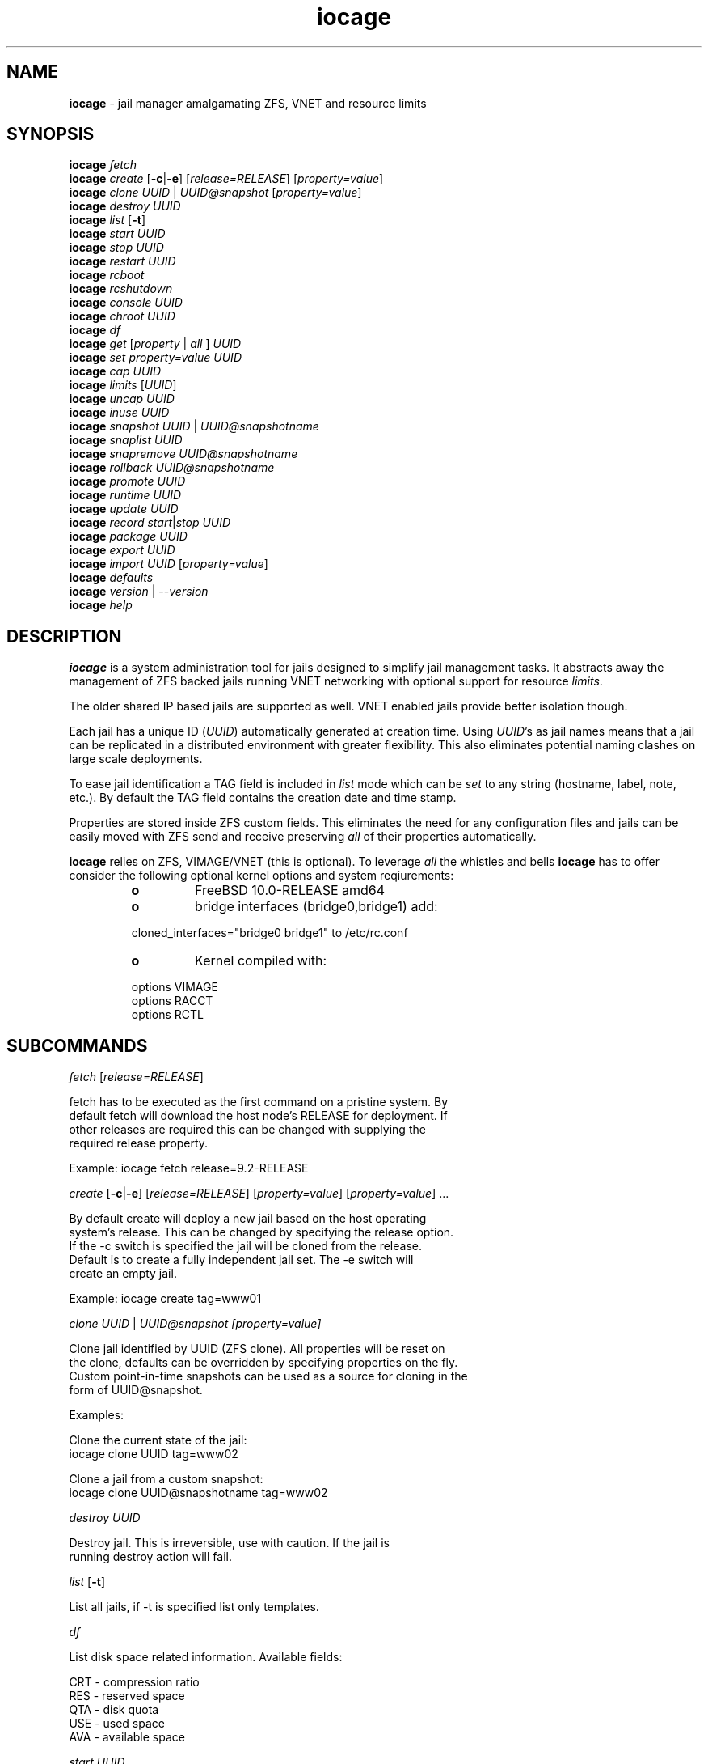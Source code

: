 .\" Text automatically generated by txt2man
.TH iocage 8 "29 June 2014" "" "FreeBSD System Manager's Manual"
.SH NAME
\fBiocage \fP- jail manager amalgamating ZFS, VNET and resource limits
.SH SYNOPSIS
.nf
.fam C
\fBiocage\fP \fIfetch\fP
\fBiocage\fP \fIcreate\fP [\fB-c\fP|\fB-e\fP] [\fIrelease=RELEASE\fP] [\fIproperty=value\fP]
\fBiocage\fP \fIclone\fP \fIUUID\fP | \fIUUID@snapshot\fP [\fIproperty=value\fP]
\fBiocage\fP \fIdestroy\fP \fIUUID\fP
\fBiocage\fP \fIlist\fP [\fB-t\fP]
\fBiocage\fP \fIstart\fP \fIUUID\fP
\fBiocage\fP \fIstop\fP \fIUUID\fP
\fBiocage\fP \fIrestart\fP \fIUUID\fP
\fBiocage\fP \fIrcboot\fP
\fBiocage\fP \fIrcshutdown\fP
\fBiocage\fP \fIconsole\fP \fIUUID\fP
\fBiocage\fP \fIchroot\fP \fIUUID\fP
\fBiocage\fP \fIdf\fP
\fBiocage\fP \fIget\fP [\fIproperty\fP | \fIall\fP ] \fIUUID\fP
\fBiocage\fP \fIset\fP \fIproperty=value\fP \fIUUID\fP
\fBiocage\fP \fIcap\fP \fIUUID\fP
\fBiocage\fP \fIlimits\fP [\fIUUID\fP]
\fBiocage\fP \fIuncap\fP \fIUUID\fP
\fBiocage\fP \fIinuse\fP \fIUUID\fP
\fBiocage\fP \fIsnapshot\fP \fIUUID\fP | \fIUUID@snapshotname\fP
\fBiocage\fP \fIsnaplist\fP \fIUUID\fP
\fBiocage\fP \fIsnapremove\fP \fIUUID@snapshotname\fP
\fBiocage\fP \fIrollback\fP \fIUUID@snapshotname\fP
\fBiocage\fP \fIpromote\fP \fIUUID\fP
\fBiocage\fP \fIruntime\fP \fIUUID\fP
\fBiocage\fP \fIupdate\fP \fIUUID\fP
\fBiocage\fP \fIrecord\fP \fIstart\fP|\fIstop\fP \fIUUID\fP
\fBiocage\fP \fIpackage\fP \fIUUID\fP
\fBiocage\fP \fIexport\fP \fIUUID\fP
\fBiocage\fP \fIimport\fP \fIUUID\fP [\fIproperty=value\fP]
\fBiocage\fP \fIdefaults\fP
\fBiocage\fP \fIversion\fP | --\fIversion\fP
\fBiocage\fP \fIhelp\fP
.fam T
.fi
.fam T
.fi
.SH DESCRIPTION
\fBiocage\fP is a system administration tool for jails designed to simplify
jail management tasks. It abstracts away the management of ZFS backed jails running VNET
networking with optional support for resource \fIlimits\fP.
.PP
The older shared IP based jails are supported as well. VNET enabled jails
provide better isolation though.
.PP
Each jail has a unique ID (\fIUUID\fP) automatically generated at creation time.
Using \fIUUID\fP's as jail names means that a jail can be replicated in a
distributed environment with greater flexibility. This also eliminates
potential naming clashes on large scale deployments.
.PP
To ease jail identification a TAG field is included in \fIlist\fP mode which can
be \fIset\fP to any string (hostname, label, note, etc.). By default the TAG field
contains the creation date and time stamp.
.PP
Properties are stored inside ZFS custom fields. This eliminates the need for
any configuration files and jails can be easily moved with ZFS send and
receive preserving \fIall\fP of their properties automatically.
.PP
\fBiocage\fP relies on ZFS, VIMAGE/VNET (this is optional).
To leverage \fIall\fP the whistles and bells \fBiocage\fP has to offer
consider the following optional kernel options and system reqiurements:
.RS
.TP
.B
o
FreeBSD 10.0-RELEASE amd64
.TP
.B
o
bridge interfaces (bridge0,bridge1) add:
.PP
.nf
.fam C
        cloned_interfaces="bridge0 bridge1" to /etc/rc.conf
.fam T
.fi
.TP
.B
o
Kernel compiled with:
.PP
.nf
.fam C
        options         VIMAGE
        options         RACCT
        options         RCTL

.fam T
.fi
.SH SUBCOMMANDS
\fIfetch\fP [\fIrelease=RELEASE\fP]
.PP
.nf
.fam C
    fetch has to be executed as the first command on a pristine system. By
    default fetch will download the host node's RELEASE for deployment. If
    other releases are required this can be changed with supplying the
    required release property.

    Example: iocage fetch release=9.2-RELEASE

.fam T
.fi
\fIcreate\fP [\fB-c\fP|\fB-e\fP] [\fIrelease=RELEASE\fP] [\fIproperty=value\fP] [\fIproperty=value\fP] \.\.\.
.PP
.nf
.fam C
    By default create will deploy a new jail based on the host operating
    system's release. This can be changed by specifying the release option.
    If the -c switch is specified the jail will be cloned from the release.
    Default is to create a fully independent jail set. The -e switch will
    create an empty jail.

    Example: iocage create tag=www01

.fam T
.fi
\fIclone\fP \fIUUID\fP | \fIUUID@\fIsnapshot\fP\fP [\fIproperty=value\fP]
.PP
.nf
.fam C
    Clone jail identified by UUID (ZFS clone). All properties will be reset on
    the clone, defaults can be overridden by specifying properties on the fly.
    Custom point-in-time snapshots can be used as a source for cloning in the
    form of UUID@snapshot.

    Examples:

    Clone the current state of the jail:
    iocage clone UUID tag=www02

    Clone a jail from a custom snapshot:
    iocage clone UUID@snapshotname tag=www02

.fam T
.fi
\fIdestroy\fP \fIUUID\fP
.PP
.nf
.fam C
    Destroy jail. This is irreversible, use with caution. If the jail is
    running destroy action will fail.

.fam T
.fi
\fIlist\fP [\fB-t\fP]
.PP
.nf
.fam C
    List all jails, if -t is specified list only templates.

.fam T
.fi
\fIdf\fP
.PP
.nf
.fam C
    List disk space related information. Available fields:

    CRT - compression ratio
    RES - reserved space
    QTA - disk quota
    USE - used space
    AVA - available space

.fam T
.fi
\fIstart\fP \fIUUID\fP
.PP
.nf
.fam C
    Start jail identified by UUID.

.fam T
.fi
\fIstop\fP \fIUUID\fP
.PP
.nf
.fam C
    Stop jail identified by UUID.

.fam T
.fi
\fIrestart\fP \fIUUID\fP
.PP
.nf
.fam C
    Soft restart jail. Soft method will restart the jail without destroying
    the jail's networking and the jail itself. All processes are gracefully 
    restarted inside the jail. Useful for quick and graceful restarts.

.fam T
.fi
\fIrcboot\fP
.PP
.nf
.fam C
    Start all jails with "boot" property set to "on". Intended for boot time
    execution. Jails will be started in an ordered fashion based on their
    "priority" property.

.fam T
.fi
\fIrcshutdown\fP
.PP
.nf
.fam C
    Stop all jails with "boot" property set to "on". Intended for full host shutdown.
    Jails will be stopped in an ordered fashion based on their "priority"
    property.

.fam T
.fi
\fIconsole\fP \fIUUID\fP
.PP
.nf
.fam C
    Console access, drop into jail.

.fam T
.fi
\fIchroot\fP \fIUUID\fP
.PP
.nf
.fam C
    Chroot into jail, without actually starting the jail itself. Useful for
    initial setup (set root password, configure networking).

.fam T
.fi
\fIget\fP [\fIproperty\fP | \fIall\fP ] \fIUUID\fP
.PP
.nf
.fam C
    Get named property or if all is specified dump all properties known to
    iocage.

    To display whether resource limits are enforced for jail:

    iocage get rlimits UUID

.fam T
.fi
\fIset\fP \fIproperty=value\fP \fIUUID\fP
.PP
.nf
.fam C
    Set a property to value.

.fam T
.fi
\fIcap\fP \fIUUID\fP
.PP
.nf
.fam C
    Reapply resource limits on jail while it is running.

.fam T
.fi
\fIlimits\fP [\fIUUID\fP]
.PP
.nf
.fam C
    Display active resource limits for a jail or all jails. With no UUID supplied
    display all limits active for all jail.

.fam T
.fi
\fIuncap\fP \fIUUID\fP
.PP
.nf
.fam C
    Release all resource limits, disable limits on the fly.

.fam T
.fi
\fIinuse\fP \fIUUID\fP
.PP
.nf
.fam C
    Display consumed resources for jail.

.fam T
.fi
\fIsnapshot\fP \fIUUID\fP | \fIUUID@snapshotname\fP
.PP
.nf
.fam C
    Create a ZFS snapshot for jail. If no snapshot name is specified defaults
    to auto snapshot name based on current date and time.

.fam T
.fi
\fIsnaplist\fP \fIUUID\fP
.PP
.nf
.fam C
    List all snapshots belonging to jail.

.fam T
.fi
\fIsnapremove\fP \fIUUID@snapshotname\fP
.PP
.nf
.fam C
    Destroy snapshot named snapshotname.

.fam T
.fi
\fIrollback\fP \fIUUID@snapshotname\fP
.PP
.nf
.fam C
    Rollback to an existing snapshot named snapshotname. Any intermediate
    snapshots will be deleted as well. For more info on this please read
    zfs(8).

.fam T
.fi
\fIpromote\fP \fIUUID\fP
.PP
.nf
.fam C
    Promote a cloned jail to a fully independent copy. For more details please
    read zfs(8).

.fam T
.fi
\fIruntime\fP \fIUUID\fP
.PP
.nf
.fam C
    Show runtime configuration of a jail. Useful for debugging.

.fam T
.fi
\fIupdate\fP \fIUUID\fP
.PP
.nf
.fam C
    Update jail to latest patch level. A back-out snapshot is created to allow
    safe update/restore.

.fam T
.fi
\fIrecord\fP \fIstart\fP|\fIstop\fP \fIUUID\fP
.PP
.nf
.fam C
    The record function will record every changed file in a directory called
    /iocage/jails/UUID/recorded. This is achieved by using a unionfs overlay
    mount. Useful for differential package creation.

.fam T
.fi
\fIpackage\fP \fIUUID\fP
.PP
.nf
.fam C
    Package recorded jail session into /iocage/packages. Creates SHA256
    checksum and prunes empty directories, files and some residual files like
    utx.* and .history. Before packaging any jails make sure no unwanted files
    contaminated or leaked into the recorded session.

.fam T
.fi
\fIexport\fP \fIUUID\fP
.PP
.nf
.fam C
    Completely export jail. Archive is created in /iocage/images with SHA256
    checksum. Jail must be in stopped state.

.fam T
.fi
\fIimport\fP \fIUUID\fP [\fIproperty=value\fP]
.PP
.nf
.fam C
    Import full jail images or differential packages. Images need to be
    present in /iocage/images and packages in /iocage/packages along with
    along with checksum files.

.fam T
.fi
\fIdefaults\fP
.PP
.nf
.fam C
    Display all defaults set in iocage itself.

.fam T
.fi
\fIversion\fP | --\fIversion\fP
.PP
.nf
.fam C
    List version number.

.fam T
.fi
\fIhelp\fP
.PP
.nf
.fam C
    List quick help.
.fam T
.fi
.SH PROPERTIES
For more information on properties please check the relevant man page which
is noted next to each \fIproperty\fP.
.PP
vnet
.PP
.nf
.fam C
    This controls whether to start the jail with VNET or shared IP
    configuration. Default is on - start VNET jail. If you don't need a fully
    virtualized per jail network stack set it to off.

    Default: on

.fam T
.fi
ip4_addr
.PP
.nf
.fam C
    The IPv4 address for non VNET jail. Only takes effect when vnet=off. 

    Format is: interface|ip-address/netmask

    If an interface is given before
    the IP address, an alias for the address will be added to that
    interface, as it is with the interface parameter.  If a netmask
    in either dotted-quad or CIDR form is given after IP address, it
    will be used when adding the IP alias.

    Default: none. jail(8)

.fam T
.fi
ip4_saddrsel
.PP
.nf
.fam C
    Only takes effect when vnet=off.
    A boolean option to change the formerly mentioned behaviour and
    disable IPv4 source address selection for the prison in favour of
    the primary IPv4 address of the jail.  Source address selection
    is enabled by default for all jails and the ip4.nosaddrsel
    settting of a parent jail is not inherited for any child jails.

    Default: 1. jail(8)

.fam T
.fi
ip4
.PP
.nf
.fam C
    Only takes effect when vnet=off.
    Control the availability of IPv4 addresses.  Possible values are
    "inherit" to allow unrestricted access to all system addresses,
    "new" to restrict addresses via ip4.addr above, and "disable" to
    stop the jail from using IPv4 entirely.  Setting the ip4.addr
    parameter implies a value of "new".

    Default: new. jail(8)

.fam T
.fi
ip6.addr, ip6.saddrsel, ip6
A \fIset\fP of IPv6 options for the prison, the counterparts to
ip4.addr, ip4.saddrsel and ip4 above.
.PP
interfaces
.PP
.nf
.fam C
    By default there are two interfaces specified with their bridge
    association. Up to four interfaces are supported. Interface configurations
    are separated by commas.

    Default: vnet0:bridge0,vnet1:bridge1

.fam T
.fi
host_hostname
.PP
.nf
.fam C
    Default: UUID. See jail(8) for more details.

.fam T
.fi
exec_fib
.PP
.nf
.fam C
    Default: 0. jail(8)

.fam T
.fi
devfs_ruleset
.PP
.nf
.fam C
    Default: 4. jail(8)

.fam T
.fi
mount_devfs
.PP
.nf
.fam C
    Default: 1. jail(8)

.fam T
.fi
exec_start
.PP
.nf
.fam C
    Default: /bin/sh /etc/rc. jail(8)

.fam T
.fi
exec_stop
.PP
.nf
.fam C
    Default: /bin/sh /etc/rc.shutdown. jail(8)

.fam T
.fi
exec_prestart
.PP
.nf
.fam C
    Default: /usr/bin/true. jail(8)

.fam T
.fi
exec_prestop
.PP
.nf
.fam C
    Default: /usr/bin/true. jail(8)

.fam T
.fi
exec_poststop
.PP
.nf
.fam C
    Default: /usr/bin/true. jail(8)

.fam T
.fi
exec_poststart
.PP
.nf
.fam C
    Default: /usr/bin/true. jail(8)

.fam T
.fi
exec_clean
.PP
.nf
.fam C
    Default: 1. jail(8)

.fam T
.fi
exec_timeout
.PP
.nf
.fam C
    Default: 60. jail(8)

.fam T
.fi
stop_timeout
.PP
.nf
.fam C
    Default: 30. jail(8)

.fam T
.fi
exec_jail_user
.PP
.nf
.fam C
    Default: root. jail(8)

.fam T
.fi
exec_system_jail_user
.PP
.nf
.fam C
    Default: 0. jail(8)

.fam T
.fi
exec_system_user
.PP
.nf
.fam C
    Default: root. jail(8)

.fam T
.fi
mount_fdescfs
.PP
.nf
.fam C
    Default: 1. jail(8)

.fam T
.fi
enforce_statfs
.PP
.nf
.fam C
    Default: 2. jail(8)

.fam T
.fi
children_max
.PP
.nf
.fam C
    Default: 0. jail(8)

.fam T
.fi
login_flags
.PP
.nf
.fam C
    Default: -f root. jail(8)

.fam T
.fi
securelevel
.PP
.nf
.fam C
    Default: 3. jail(8)

.fam T
.fi
allow_set_hostname
.PP
.nf
.fam C
    Default: 1. jail(8)

.fam T
.fi
allow_sysvipc
.PP
.nf
.fam C
    Default: 0. jail(8)

.fam T
.fi
allow_raw_sockets
.PP
.nf
.fam C
    Default: 0. jail(8)

.fam T
.fi
allow_chflags
.PP
.nf
.fam C
    Default: 0. jail(8)

.fam T
.fi
allow_mount
.PP
.nf
.fam C
    Default: 0. jail(8)

.fam T
.fi
allow_mount_devfs
.PP
.nf
.fam C
    Default: 0. jail(8)

.fam T
.fi
allow_mount_nullfs
.PP
.nf
.fam C
    Default: 0. jail(8)

.fam T
.fi
allow_mount_procfs
.PP
.nf
.fam C
    Default: 0. jail(8)

.fam T
.fi
allow_mount_tmpfs
.PP
.nf
.fam C
    Default: 0. jail(8)

.fam T
.fi
allow_mount_zfs
.PP
.nf
.fam C
    Default: 0. jail(8)

.fam T
.fi
allow_quotas
.PP
.nf
.fam C
    Default: 0. jail(8)

.fam T
.fi
allow_socket_af
.PP
.nf
.fam C
    Default: 0. jail(8)

.fam T
.fi
host_hostuuid
.PP
.nf
.fam C
    Default: UUID. jail(8)

.fam T
.fi
tag
.PP
.nf
.fam C
    Custom string for aliasing jails.

    Default: date@time

.fam T
.fi
template
.PP
.nf
.fam C
    This property controls whether the jail is a template. Templates are not
    started by iocage. Set to yes if you intend to convert jail into template.
    (See EXAMPLES section)

    Default: no

.fam T
.fi
boot
.PP
.nf
.fam C
    If set to on jail will be auto-started at boot time.

    Default: off

.fam T
.fi
notes
.PP
.nf
.fam C
    Custom notes.

    Default: none

.fam T
.fi
owner
.PP
.nf
.fam C
    The owner of the jail, can be any string.

    Default: root.

.fam T
.fi
priority
.PP
.nf
.fam C
    Start priority at boot time, smaller value means higher priority.

    Default: 99.

.fam T
.fi
last_started
.PP
.nf
.fam C
    Last successful start time.

.fam T
.fi
type
.PP
.nf
.fam C
    Currently only jail is supported - this is for future use.

    Default: jail

.fam T
.fi
hostid
.PP
.nf
.fam C
    The UUID of the host node. Jail won't start if this property differs from the actual UUID
    of the host node. This is to safeguard jails from being started on
    different nodes in case they are periodically replicated across nodes.

    Default: UUID od the host (/etc/hostid)

.fam T
.fi
release
.PP
.nf
.fam C
    The RELEASE used at creation time.

.fam T
.fi
compression
.PP
.nf
.fam C
    Default: lz4. zfs(8)

.fam T
.fi
origin
.PP
.nf
.fam C
    This is only set for clones. zfs(8)

.fam T
.fi
quota
.PP
.nf
.fam C
    Quota for jail.

    Default: 15G. zfs(8)

.fam T
.fi
mountpoint
.PP
.nf
.fam C
    Path for the jail's root filesystem.

    Default: set to jail's root. zfs(8)

.fam T
.fi
compressratio
.PP
.nf
.fam C
    Compression ratio. zfs(8)

.fam T
.fi
available
.PP
.nf
.fam C
    Available space in jail's dataset. zfs(8)

.fam T
.fi
used
.PP
.nf
.fam C
    Used space by jail. zfs(8)

.fam T
.fi
dedup
.PP
.nf
.fam C
    Deduplication for jail.

    Default: off. zfs(8)

.fam T
.fi
reservation
.PP
.nf
.fam C
    Reserved space for jail.

    Default: none. zfs(8)

.fam T
.fi
sync_target
.PP
.nf
.fam C
    This is for future use, currently not supported.

.fam T
.fi
sync_tgt_zpool
.PP
.nf
.fam C
    This is for future use, currently not supported.

.fam T
.fi
rlimits
.PP
.nf
.fam C
    If on resource limits will be enforced.

    Default: off

.fam T
.fi
cpuset
.PP
.nf
.fam C
    CPU affinity and limits. Please consult cpuset(1) for details.

    Default: off
.fam T
.fi
.SH RESOURCE LIMITS
Resource \fIlimits\fP (except cpuset and rlimits) use the following value 
field formatting in the \fIproperty\fP:
limit:action - to better understand what this means please read \fBrctl\fP(8)
before enabling any \fIlimits\fP.
.PP
The following resource \fIlimits\fP are supported:
.PP
cpuset
Default: off. \fBcpuset\fP(1) for more details.
.PP
memoryuse
.PP
.nf
.fam C
    Default: 8G:log. rctl(8)

.fam T
.fi
memorylocked
.PP
.nf
.fam C
    Default: off. rctl(8)

.fam T
.fi
vmemoryuse
.PP
.nf
.fam C
    Default: off. rctl(8)

.fam T
.fi
maxproc
.PP
.nf
.fam C
    Default: off. rctl(8)

.fam T
.fi
cputime
.PP
.nf
.fam C
    Default: off. rctl(8)

.fam T
.fi
pcpu
.PP
.nf
.fam C
    Default: off. rctl(8)

.fam T
.fi
datasize
.PP
.nf
.fam C
    Default: off. rctl(8)

.fam T
.fi
stacksize
.PP
.nf
.fam C
    Default: off. rctl(8)

.fam T
.fi
coredumpsize
.PP
.nf
.fam C
    Default: off. rctl(8)

.fam T
.fi
openfiles
.PP
.nf
.fam C
    Default: off. rctl(8)

.fam T
.fi
pseudoterminals
.PP
.nf
.fam C
    Default: off. rctl(8)

.fam T
.fi
swapuse
.PP
.nf
.fam C
    Default: off. rctl(8)

.fam T
.fi
nthr
.PP
.nf
.fam C
    Default: off. rctl(8)

.fam T
.fi
msgqqueued
.PP
.nf
.fam C
    Default: off. rctl(8)

.fam T
.fi
msgqsize
Default: off. \fBrctl\fP(8)
.PP
nmsgq
.PP
.nf
.fam C
    Default: off. rctl(8)

.fam T
.fi
nsemop
.PP
.nf
.fam C
    Default: off. rctl(8)

.fam T
.fi
nshm
.PP
.nf
.fam C
    Default: off. rctl(8)

.fam T
.fi
shmsize
.PP
.nf
.fam C
    Default: off. rctl(8)

.fam T
.fi
wallclock
.PP
.nf
.fam C
    Default: off. rctl(8)

.fam T
.fi
.SH EXAMPLES
Set up \fBiocage\fP from scratch:
.PP
.nf
.fam C
    iocage fetch

.fam T
.fi
Create first jail:
.PP
.nf
.fam C
    iocage create tag=myjail

.fam T
.fi
List jails:
.PP
.nf
.fam C
    iocage list

.fam T
.fi
Start jail:
.PP
.nf
.fam C
    iocage start UUID

.fam T
.fi
Turn on resource \fIlimits\fP and apply them:
.PP
.nf
.fam C
    iocage set rlimits=on UUID
    iocage cap UUID

.fam T
.fi
Display resource usage:
.PP
.nf
.fam C
    iocage inuse UUID

.fam T
.fi
Convert jail into template:
.PP
.nf
.fam C
    iocage set template=yes UUID

.fam T
.fi
List templates:
.PP
.nf
.fam C
    iocage list -t

.fam T
.fi
Clone jail from template:
.PP
.nf
.fam C
    iocage clone UUID-of-template tag=myjail

.fam T
.fi
Record \fIall\fP changeing files in a jail
.PP
.nf
.fam C
    iocage record start UUID

.fam T
.fi
Stop recording
.PP
.nf
.fam C
    iocage record stop UUID
.fam T
.fi
.SH HINTS
\fBiocage\fP marks a ZFS pool in the pool's comment field and identifies the
active pool for use based on this string.
.PP
Don't forget to add the node's physical NIC into one of the bridges if you
need outside connection. Also read \fBbridge\fP(4) how traffic is handled if you
are not familiar with this concept (in a nutshell: bridge behaves like a
network switch).
.PP
PF firewall is not supported inside VNET jails as of July 2014. PF can be
enabled for the host however. IPFW is fully supported.
.PP
Property validation is not handled by \fBiocage\fP (to keep it simple) so please
make sure your custom values are supported before configuring any
properties.
.PP
The actual jail name in the \fBjls\fP(8) output is \fIset\fP to ioc-\fIUUID\fP. This is a
required workaround as jails will refuse to \fIstart\fP with \fBjail\fP(8) when name
starts with a "0".
.PP
To prevent dmesg leak inside jails apply the following sysctl:
.PP
.nf
.fam C
    security.bsd.unprivileged_read_msgbuf=0

.fam T
.fi
Consider applying these sysctl's as well:
.PP
.nf
.fam C
    net.inet.ip.forwarding=1
    net.link.bridge.pfil_onlyip=0
    net.link.bridge.pfil_bridge=0
    net.link.bridge.pfil_member=0

.fam T
.fi
More info can be found here:
.PP
.nf
.fam C
    https://github.com/pannon/iocage/wiki/Pre-flight-checklist
.fam T
.fi
.SH SEE ALSO
\fBjail\fP(8), \fBifconfig\fP(8), \fBepair\fP(4), \fBbridge\fP(4), \fBjexec\fP(8), \fBzfs\fP(8), \fBzpool\fP(8),
\fBrctl\fP(8), \fBcpuset\fP(1), \fBfreebsd-\fIupdate\fP\fP(8), \fBsysctl\fP(8)
.SH BUGS
Nothing is perfect, please kindly report them.
.SH AUTHORS
Peter Toth <peter.toth198@gmail.com>
